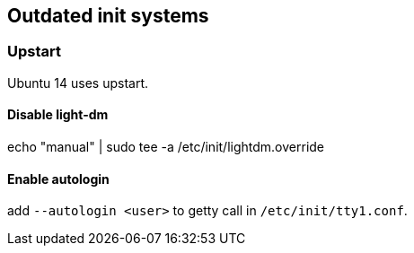 == Outdated init systems

=== Upstart

Ubuntu 14 uses upstart.

==== Disable light-dm

echo "manual" | sudo tee -a /etc/init/lightdm.override

==== Enable autologin

add `--autologin <user>` to getty call in `/etc/init/tty1.conf`.

